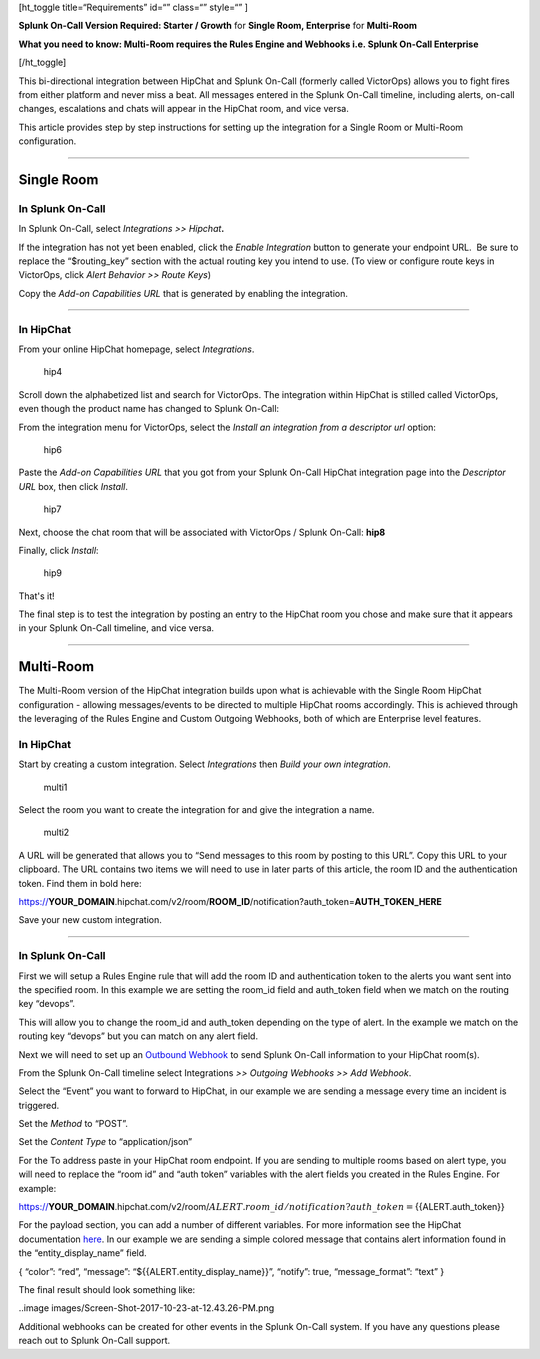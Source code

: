 [ht_toggle title=“Requirements” id=“” class=“” style=“” ]

**Splunk On-Call Version Required: Starter / Growth** for **Single Room,
Enterprise** for **Multi-Room**

**What you need to know: Multi-Room requires the Rules Engine and
Webhooks i.e. Splunk On-Call Enterprise**

[/ht_toggle]

This bi-directional integration between HipChat and Splunk On-Call
(formerly called VictorOps) allows you to fight fires from either
platform and never miss a beat. All messages entered in the Splunk
On-Call timeline, including alerts, on-call changes, escalations and
chats will appear in the HipChat room, and vice versa.

This article provides step by step instructions for setting up the
integration for a Single Room or Multi-Room configuration.

--------------

**Single Room**
===============

**In Splunk On-Call**
---------------------

In Splunk On-Call, select *Integrations >> Hipchat*\ **.**

If the integration has not yet been enabled, click the *Enable
Integration* button to generate your endpoint URL.  Be sure to replace
the “$routing_key” section with the actual routing key you intend to
use. (To view or configure route keys in VictorOps, click *Alert
Behavior >> Route Keys*)

Copy the *Add-on Capabilities URL* that is generated by enabling the
integration.

--------------

**In HipChat**
--------------

From your online HipChat homepage, select *Integrations*.

.. figure:: images/hip4.png
   :alt: hip4

   hip4

Scroll down the alphabetized list and search for VictorOps. The
integration within HipChat is stilled called VictorOps, even though the
product name has changed to Splunk On-Call: |hip5|

From the integration menu for VictorOps, select the *Install an
integration from a descriptor url* option:

.. figure:: images/hip6.png
   :alt: hip6

   hip6

Paste the *Add-on Capabilities URL* that you got from your Splunk
On-Call HipChat integration page into the *Descriptor URL* box, then
click *Install*.

.. figure:: images/hip7.png
   :alt: hip7

   hip7

Next, choose the chat room that will be associated with VictorOps /
Splunk On-Call: **hip8**

Finally, click *Install*:

.. figure:: images/hip9.png
   :alt: hip9

   hip9

That's it!

The final step is to test the integration by posting an entry to the
HipChat room you chose and make sure that it appears in your Splunk
On-Call timeline, and vice versa.

--------------

**Multi-Room**
==============

The Multi-Room version of the HipChat integration builds upon what is
achievable with the Single Room HipChat configuration - allowing
messages/events to be directed to multiple HipChat rooms accordingly.
This is achieved through the leveraging of the Rules Engine and Custom
Outgoing Webhooks, both of which are Enterprise level features.

.. _in-hipchat-1:

**In HipChat**
--------------

Start by creating a custom integration.
Select *Integrations* then *Build your own integration*.

.. figure:: images/multi1.png
   :alt: multi1

   multi1

Select the room you want to create the integration for and give the
integration a name.

.. figure:: images/multi2.png
   :alt: multi2

   multi2

A URL will be generated that allows you to “Send messages to this room
by posting to this URL”. Copy this URL to your clipboard. The URL
contains two items we will need to use in later parts of this article,
the room ID and the authentication token. Find them in bold here:

https://**YOUR_DOMAIN**.hipchat.com/v2/room/**ROOM_ID**/notification?auth_token=\ **AUTH_TOKEN_HERE**

Save your new custom integration.

--------------

.. _in-splunk-on-call-1:

**In Splunk On-Call**
---------------------

First we will setup a Rules Engine rule that will add the room ID and
authentication token to the alerts you want sent into the specified
room. In this example we are setting the room_id field and auth_token
field when we match on the routing key “devops”. |multi3|

This will allow you to change the room_id and auth_token depending on
the type of alert. In the example we match on the routing key “devops”
but you can match on any alert field.

Next we will need to set up an `Outbound
Webhook <https://help.victorops.com/knowledge-base/custom-outbound-webhooks/>`__
to send Splunk On-Call information to your HipChat room(s).

From the Splunk On-Call timeline select Integrations *>> Outgoing
Webhooks >>* *Add Webhook*.

Select the “Event” you want to forward to HipChat, in our example we are
sending a message every time an incident is triggered.

Set the *Method* to “POST”.

Set the *Content Type* to “application/json”

For the To address paste in your HipChat room endpoint. If you are
sending to multiple rooms based on alert type, you will need to replace
the “room id” and “auth token” variables with the alert fields you
created in the Rules Engine. For example:

https://**YOUR_DOMAIN**.hipchat.com/v2/room/:math:`{{ALERT.room\_id}}/notification?auth\_token=`\ {{ALERT.auth_token}}

For the payload section, you can add a number of different variables.
For more information see the HipChat documentation
`here <https://www.hipchat.com/docs/apiv2/method/send_room_notification>`__.
In our example we are sending a simple colored message that contains
alert information found in the “entity_display_name” field.

{ “color”: “red”, “message”: “${{ALERT.entity_display_name}}”, “notify”:
true, “message_format”: “text” }

The final result should look something like:

..image images/Screen-Shot-2017-10-23-at-12.43.26-PM.png

Additional webhooks can be created for other events in the Splunk
On-Call system. If you have any questions please reach out to Splunk
On-Call support.

.. |hip5| image:: /_images/spoc/hip5.png
.. |multi3| image:: /_images/spoc/multi3.png
